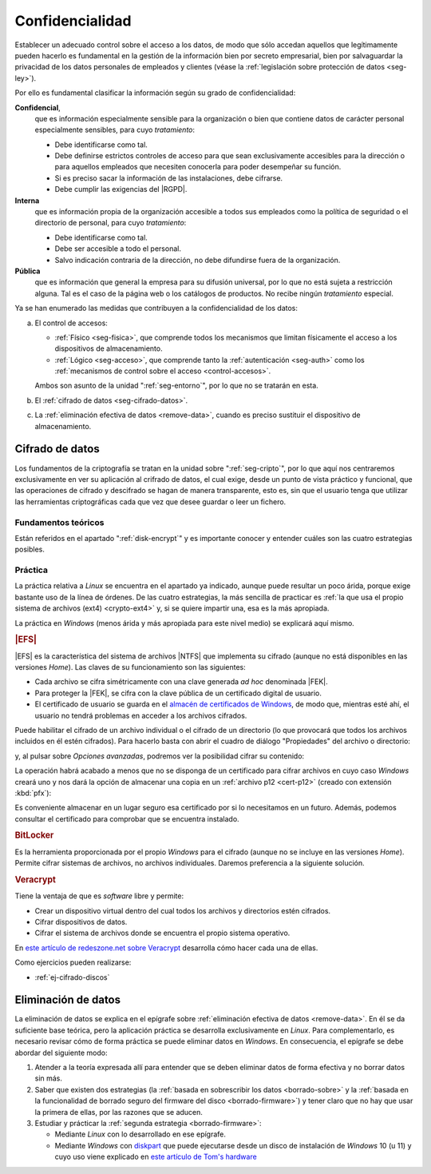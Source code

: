 Confidencialidad
****************
Establecer un adecuado control sobre el acceso a los datos, de modo que sólo
accedan aquellos que legítimamente pueden hacerlo es fundamental en la gestión
de la información bien por secreto empresarial, bien por salvaguardar la
privacidad de los datos personales de empleados y clientes (véase la
:ref:`legislación sobre protección de datos <seg-ley>`).

Por ello es fundamental clasificar la información según su grado de confidencialidad:

**Confidencial**,
   que es información especialmente sensible para la organización o bien que
   contiene datos de carácter personal especialmente sensibles, para cuyo
   *tratamiento*:

   * Debe identificarse como tal.
   * Debe definirse estrictos controles de acceso para que sean exclusivamente
     accesibles para la dirección o para aquellos empleados que necesiten
     conocerla para poder desempeñar su función.
   * Si es preciso sacar la información de las instalaciones, debe cifrarse.
   * Debe cumplir las exigencias del |RGPD|.

**Interna**
    que es información propia de la organización accesible a todos sus empleados
    como la política de seguridad o el directorio de personal, para cuyo
    *tratamiento*:

    * Debe identificarse como tal.
    * Debe ser accesible a todo el personal.
    * Salvo indicación contraria de la dirección, no debe difundirse fuera de la
      organización.

**Pública**
    que es información que general la empresa para su difusión universal, por lo
    que no está sujeta a restricción alguna. Tal es el caso de la página web o
    los catálogos de productos. No recibe ningún *tratamiento* especial.

Ya se han enumerado las medidas que contribuyen a la confidencialidad de los
datos:

a. El control de accesos:

   * :ref:`Físico <seg-fisica>`, que comprende todos los mecanismos que limitan
     físicamente el acceso a los dispositivos de almacenamiento.
   * :ref:`Lógico <seg-acceso>`, que comprende tanto la :ref:`autenticación
     <seg-auth>` como los :ref:`mecanismos de control sobre el acceso
     <control-accesos>`.

   Ambos son asunto de la unidad ":ref:`seg-entorno`", por lo que no se tratarán
   en esta.

#. El :ref:`cifrado de datos <seg-cifrado-datos>`.

#. La :ref:`eliminación efectiva de datos <remove-data>`, cuando es preciso
   sustituir el dispositivo de almacenamiento.

.. _seg-cifrado-datos:

Cifrado de datos
================
Los fundamentos de la criptografía se tratan en la unidad sobre
":ref:`seg-cripto`", por lo que aquí nos centraremos exclusivamente en ver su
aplicación al crifrado de datos, el cual exige, desde un punto de vista
práctico y funcional, que las operaciones de cifrado y descifrado se hagan de
manera transparente, esto es, sin que el usuario tenga que utilizar las
herramientas criptográficas cada que vez que desee guardar o leer un fichero.

Fundamentos teóricos
--------------------
Están referidos en el apartado ":ref:`disk-encrypt`" y es importante conocer y
entender cuáles son las cuatro estrategias posibles.

Práctica
--------
La práctica relativa a *Linux* se encuentra en el apartado ya indicado, aunque
puede resultar un poco árida, porque exige bastante uso de la línea de órdenes.
De las cuatro estrategias, la más sencilla de practicar es :ref:`la que usa el
propio sistema de archivos (ext4) <crypto-ext4>` y, si se quiere impartir una,
esa es la más apropiada.

La práctica en *Windows* (menos árida y más apropiada para este  nivel medio) se
explicará aquí mismo.

.. rubric:: |EFS|

|EFS| es la característica del sistema de archivos |NTFS| que implementa su
cifrado (aunque no está disponibles en las versiones *Home*). Las claves de su
funcionamiento son las siguientes:

+ Cada archivo se cifra simétricamente con una clave generada *ad hoc*
  denominada |FEK|.
+ Para proteger la |FEK|, se cifra con la clave pública de un certificado
  digital de usuario.
+ El certificado de usuario se guarda en el `almacén de certificados de Windows
  <cat-cert-windows>`_, de modo que, mientras esté ahí, el usuario no tendrá
  problemas en acceder a los archivos cifrados.

Puede habilitar el cifrado de un archivo individual o el cifrado de un
directorio (lo que provocará que todos los archivos incluidos en él estén
cifrados). Para hacerlo basta con abrir el cuadro de diálogo "Propiedades" del
archivo o directorio:

.. image:: files/01-propiedades.png

y, al pulsar sobre *Opciones avanzadas*, podremos ver la posibilidad cifrar su contenido:

.. image:: files/02-cifrar.png

La operación habrá acabado a menos que no se disponga de un certificado para
cifrar archivos en cuyo caso *Windows* creará uno y nos dará la opción de
almacenar una copia en un :ref:`archivo p12 <cert-p12>` (creado con extensión
:kbd:`pfx`):

.. image:: files/03-crearcert.png

Es conveniente almacenar en un lugar seguro esa certificado por si lo
necesitamos en un futuro. Además, podemos consultar el certificado para
comprobar que se encuentra instalado.

.. rubric:: BitLocker

Es la herramienta proporcionada por el propio *Windows* para el cifrado (aunque
no se incluye en las versiones *Home*). Permite cifrar sistemas de archivos, no
archivos individuales. Daremos preferencia a la siguiente solución.

.. rubric:: Veracrypt

Tiene la ventaja de que es *software* libre y permite:

* Crear un dispositivo virtual dentro del cual todos los archivos y directorios
  estén cifrados.

* Cifrar dispositivos de datos.

* Cifrar el sistema de archivos donde se encuentra el propio sistema operativo.

En `este artículo de redeszone.net sobre Veracrypt
<https://www.redeszone.net/tutoriales/seguridad/veracrypt-cifra-archivos-gratis/>`_
desarrolla cómo hacer cada una de ellas.

Como ejercicios pueden realizarse:

* :ref:`ej-cifrado-discos`

.. _seg-remove-data:

Eliminación de datos
====================
La eliminación de datos se explica en el epígrafe sobre :ref:`eliminación
efectiva de datos <remove-data>`. En él se da suficiente base teórica, pero la
aplicación práctica se desarrolla exclusivamente en *Linux*. Para complementarlo,
es necesario revisar cómo de forma práctica se puede eliminar datos en
*Windows*. En consecuencia, el epígrafe se debe abordar del siguiente modo:

#. Atender a la teoría expresada allí para entender que se deben eliminar datos
   de forma efectiva y no borrar datos sin más.
#. Saber que existen dos estrategias (la :ref:`basada en sobrescribir los datos
   <borrado-sobre>` y la :ref:`basada en la funcionalidad de borrado seguro del
   firmware del disco <borrado-firmware>`) y tener claro que no hay que usar la
   primera de ellas, por las razones que se aducen.
#. Estudiar y prácticar la :ref:`segunda estrategia <borrado-firmware>`:

   + Mediante *Linux* con lo desarrollado en ese epígrafe.
   + Mediante *Windows* con diskpart_ que puede ejecutarse
     desde un disco de instalación de *Windows* 10 (u 11) y cuyo uso viene
     explicado en `este artículo de Tom's hardware
     <https://www.tomshardware.com/how-to/secure-erase-ssd-or-hard-drive#how-to-securely-erase-your-ssd-with-windows-diskpart>`_


.. |NTFS| replace:: :abbr:`NTFS (NT File System)`
.. |DAC| replace:: :abbr:`DAC (Discretionary Control Access)`
.. |RGPD| replace:: :abbr:`RGPD (Reglamento General de Protección de Datos)`
.. |ZFS| replace:: :abbr:`ZFS (Zettabyte File System)`             
.. |EFS| replace:: :abbr:`EFS (Encrypting File System)`             
.. |FEK| replace:: :abbr:`FEK (File Encrypting Key)`             

.. _diskpart: https://learn.microsoft.com/es-es/windows-server/administration/windows-commands/diskpart
